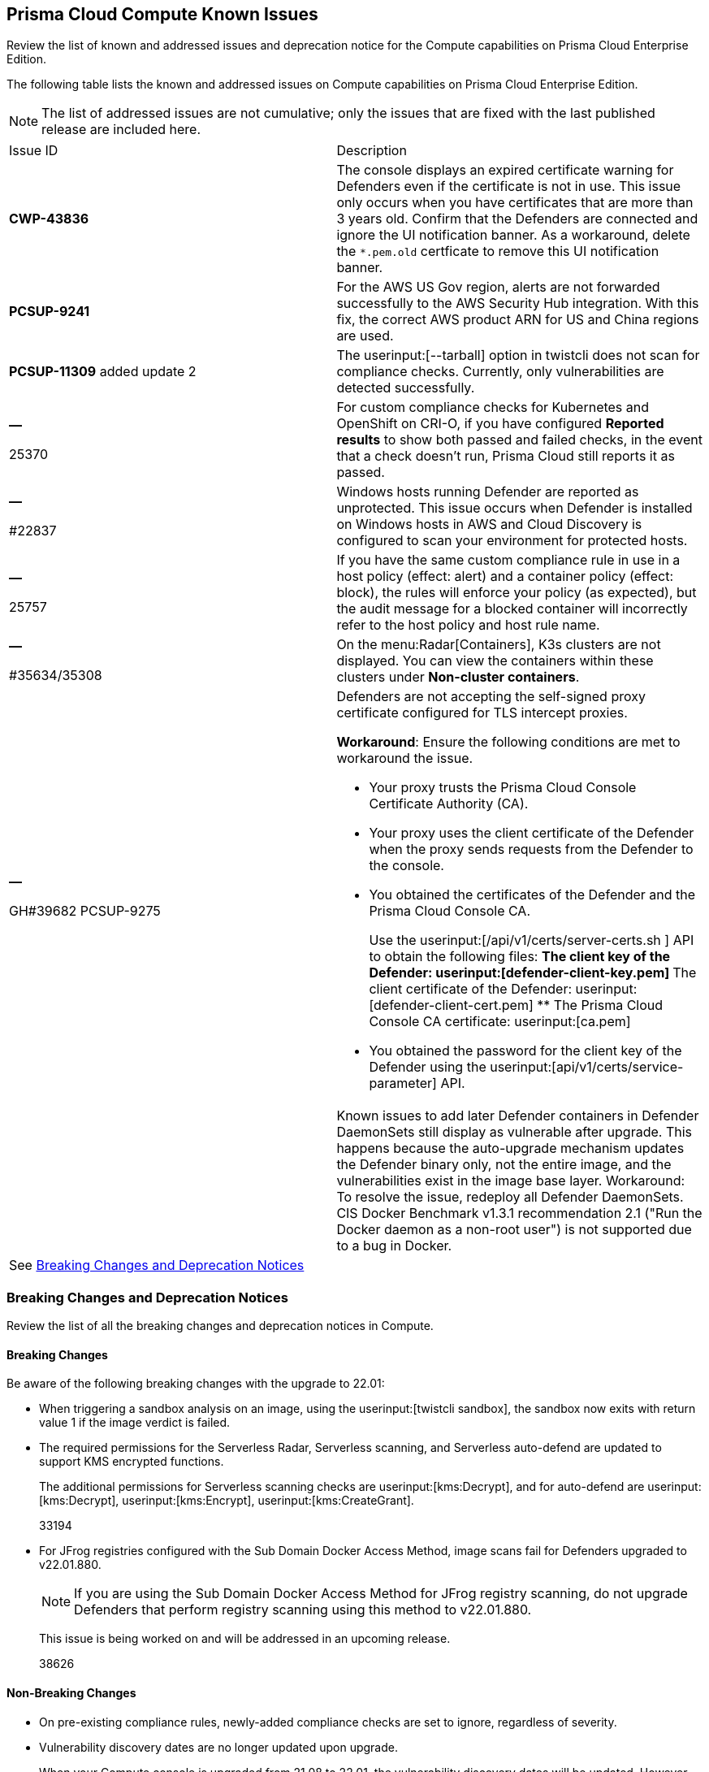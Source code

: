 [#id311f617e-5159-4b1b-8cfa-29183c6e4a74]
== Prisma Cloud Compute Known Issues

Review the list of known and addressed issues and deprecation notice for the Compute capabilities on Prisma Cloud Enterprise Edition.

The following table lists the known and addressed issues on Compute capabilities on Prisma Cloud Enterprise Edition.

[NOTE]
====
The list of addressed issues are not cumulative; only the issues that are fixed with the last published release are included here.
====

[cols="47%a,53%a"]
|===
|Issue ID
|Description

|*CWP-43836*
|The console displays an expired certificate warning for Defenders even if the certificate is not in use. This issue only occurs when you have certificates that are more than 3 years old.
+++<draft-comment></draft-comment>+++Confirm that the Defenders are connected and ignore the UI notification banner.
+++<draft-comment></draft-comment>+++
As a workaround, delete the `*.pem.old` certficate to remove this UI notification banner.

|*PCSUP-9241*
+++<draft-comment></draft-comment>+++
|For the AWS US Gov region, alerts are not forwarded successfully to the AWS Security Hub integration.
+++<draft-comment>With this fix, the correct AWS product ARN for US and China regions are used.</draft-comment>+++


|*PCSUP-11309*
+++<draft-comment></draft-comment>+++added update 2
|The userinput:[--tarball] option in twistcli does not scan for compliance checks. Currently, only vulnerabilities are detected successfully.


|*—* 

+++<draft-comment>25370</draft-comment>+++
|For custom compliance checks for Kubernetes and OpenShift on CRI-O, if you have configured *Reported results* to show both passed and failed checks, in the event that a check doesn’t run, Prisma Cloud still reports it as passed.


|*—* 

+++<draft-comment>#22837</draft-comment>+++
|Windows hosts running Defender are reported as unprotected. This issue occurs when Defender is installed on Windows hosts in AWS and Cloud Discovery is configured to scan your environment for protected hosts.


|*—* 

+++<draft-comment>25757</draft-comment>+++
|If you have the same custom compliance rule in use in a host policy (effect: alert) and a container policy (effect: block), the rules will enforce your policy (as expected), but the audit message for a blocked container will incorrectly refer to the host policy and host rule name.


|*—* 

+++<draft-comment>#35634/35308</draft-comment>+++
|On the menu:Radar[Containers], K3s clusters are not displayed. You can view the containers within these clusters under *Non-cluster containers*.


|*—* 

+++<draft-comment>GH#39682 PCSUP-9275</draft-comment>+++
|Defenders are not accepting the self-signed proxy certificate configured for TLS intercept proxies.

*Workaround*: Ensure the following conditions are met to workaround the issue.

* Your proxy trusts the Prisma Cloud Console Certificate Authority (CA).
* Your proxy uses the client certificate of the Defender when the proxy sends requests from the Defender to the console.
* You obtained the certificates of the Defender and the Prisma Cloud Console CA.
+
Use the userinput:[/api/v1/certs/server-certs.sh ] API to obtain the following files:
** The client key of the Defender: userinput:[defender-client-key.pem] 
** The client certificate of the Defender: userinput:[defender-client-cert.pem] 
** The Prisma Cloud Console CA certificate: userinput:[ca.pem] 
* You obtained the password for the client key of the Defender using the userinput:[api/v1/certs/service-parameter] API.


|
|
++++
<draft-comment>Known issues to add later

Defender containers in Defender DaemonSets still display as vulnerable after upgrade. This happens because the auto-upgrade mechanism updates the Defender binary only, not the entire image, and the vulnerabilities exist in the image base layer.

Workaround: To resolve the issue, redeploy all Defender DaemonSets.

CIS Docker Benchmark v1.3.1 recommendation 2.1 ("Run the Docker daemon as a non-root user") is not supported due to a bug in Docker.

</draft-comment>
++++


2+|See xref:#id91fda67c-c690-4e25-9760-f37ddbe5ee90[Breaking Changes and Deprecation Notices] 

|===


[#id91fda67c-c690-4e25-9760-f37ddbe5ee90]
=== Breaking Changes and Deprecation Notices

Review the list of all the breaking changes and deprecation notices in Compute.


[#idadd68235-e3f7-4084-96b2-c164d7568154]
==== Breaking Changes

Be aware of the following breaking changes with the upgrade to 22.01:

* When triggering a sandbox analysis on an image, using the userinput:[twistcli sandbox], the sandbox now exits with return value 1 if the image verdict is failed.

* The required permissions for the Serverless Radar, Serverless scanning, and Serverless auto-defend are updated to support KMS encrypted functions.
+
The additional permissions for Serverless scanning checks are userinput:[kms:Decrypt], and for auto-defend are userinput:[kms:Decrypt], userinput:[kms:Encrypt], userinput:[kms:CreateGrant].
+
+++<draft-comment>33194</draft-comment>+++

* For JFrog registries configured with the Sub Domain Docker Access Method, image scans fail for Defenders upgraded to v22.01.880.
+
[NOTE]
====
If you are using the Sub Domain Docker Access Method for JFrog registry scanning, do not upgrade Defenders that perform registry scanning using this method to v22.01.880.
====
+
This issue is being worked on and will be addressed in an upcoming release.
+
+++<draft-comment>38626</draft-comment>+++

// Add to look ahead for KeplarThe following change is coming in the next major release, code-named Kepler, of Prisma Cloud Compute. Fargate tasks protected by App-Embedded Defenders will be grouped together in collections using the *App ID*field.Through the 22.01 releases, collections of Fargate tasks are specified using the *Hosts* field. In Console, Fargate tasks are referred to as *Hosts* in vulnerability, compliance, and incidents pages.After upgrading to Kepler, you will need to update your existing collections to use *App ID* instead of *Hosts* to maintain the correct grouping of resources for filtering, assigning permissions, and scoping vulnerability and compliance policies.Also, the CSV file export for vulnerability scan results, compliance scan results, and incidents will change. Fargate tasks protected by App-Embedded Defender will be reported under the *Apps* column instead of the *Hosts* column.


[#idae19e2ea-0196-458f-a5d2-a8d32761a45e]
==== Non-Breaking Changes

* On pre-existing compliance rules, newly-added compliance checks are set to ignore, regardless of severity.
* Vulnerability discovery dates are no longer updated upon upgrade.
+
When your Compute console is upgraded from 21.08 to 22.01, the vulnerability discovery dates will be updated. However, on subsequent upgrades from 22.01, vulnerability discovery dates will be preserved.
